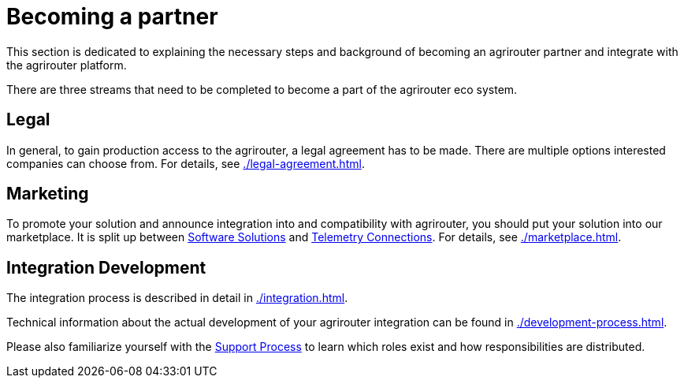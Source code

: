 = Becoming a partner
:imagesdir: _images/

This section is dedicated to explaining the necessary steps and background of becoming an agrirouter partner and integrate with the agrirouter platform.

There are three streams that need to be completed to become a part of the agrirouter eco system.

== Legal

In general, to gain production access to the agrirouter, a legal agreement has to be made. There are multiple options interested companies can choose from. For details, see xref:./legal-agreement.adoc[].

== Marketing

To promote your solution and announce integration into and compatibility with agrirouter, you should put your solution into our marketplace. It is split up between https://agrirouter.com/marketplace/agrarsoftware/[Software Solutions] and https://agrirouter.com/marketplace/telemetrieverbindungen/[Telemetry Connections]. For details, see xref:./marketplace.adoc[].

== Integration Development

The integration process is described in detail in xref:./integration.adoc[].

Technical information about the actual development of your agrirouter integration can be found in xref:./development-process.adoc[].

Please also familiarize yourself with the xref:./service-support.adoc[Support Process] to learn which roles exist and how responsibilities are distributed.